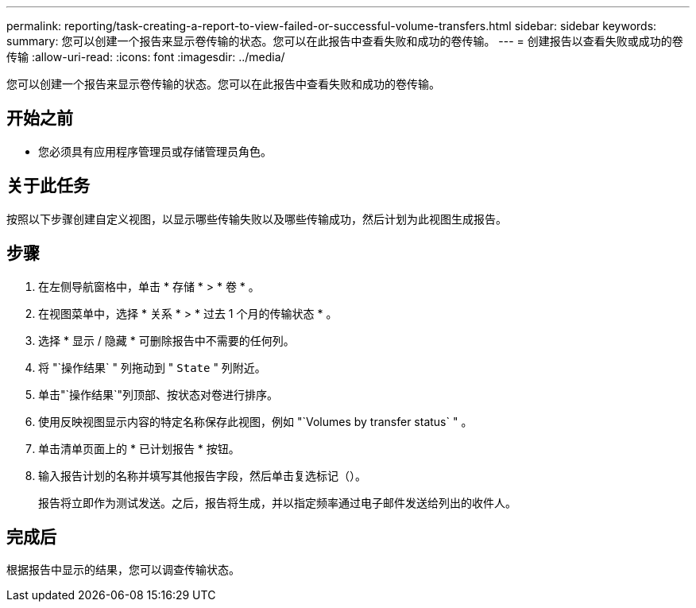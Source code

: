 ---
permalink: reporting/task-creating-a-report-to-view-failed-or-successful-volume-transfers.html 
sidebar: sidebar 
keywords:  
summary: 您可以创建一个报告来显示卷传输的状态。您可以在此报告中查看失败和成功的卷传输。 
---
= 创建报告以查看失败或成功的卷传输
:allow-uri-read: 
:icons: font
:imagesdir: ../media/


[role="lead"]
您可以创建一个报告来显示卷传输的状态。您可以在此报告中查看失败和成功的卷传输。



== 开始之前

* 您必须具有应用程序管理员或存储管理员角色。




== 关于此任务

按照以下步骤创建自定义视图，以显示哪些传输失败以及哪些传输成功，然后计划为此视图生成报告。



== 步骤

. 在左侧导航窗格中，单击 * 存储 * > * 卷 * 。
. 在视图菜单中，选择 * 关系 * > * 过去 1 个月的传输状态 * 。
. 选择 * 显示 / 隐藏 * 可删除报告中不需要的任何列。
. 将 "`操作结果` " 列拖动到 " `State` " 列附近。
. 单击"`操作结果`"列顶部、按状态对卷进行排序。
. 使用反映视图显示内容的特定名称保存此视图，例如 "`Volumes by transfer status` " 。
. 单击清单页面上的 * 已计划报告 * 按钮。
. 输入报告计划的名称并填写其他报告字段，然后单击复选标记（image:../media/blue-check.gif[""]）。
+
报告将立即作为测试发送。之后，报告将生成，并以指定频率通过电子邮件发送给列出的收件人。





== 完成后

根据报告中显示的结果，您可以调查传输状态。
